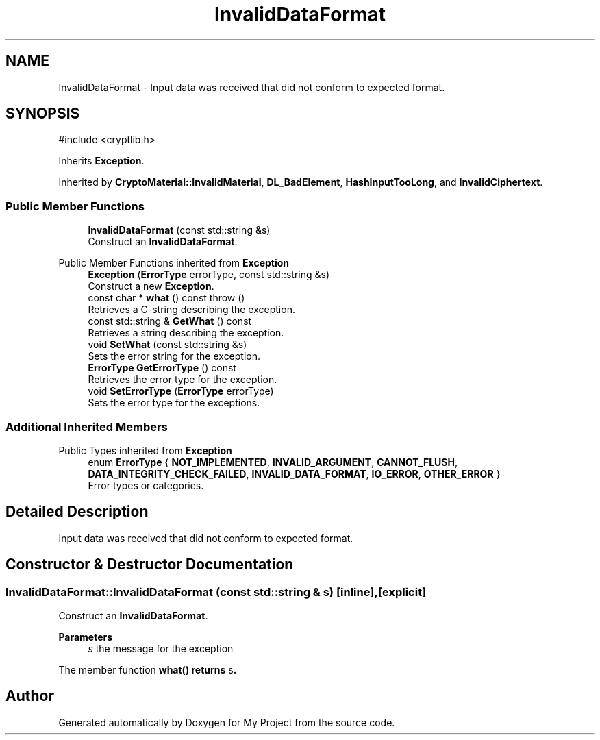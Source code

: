 .TH "InvalidDataFormat" 3 "My Project" \" -*- nroff -*-
.ad l
.nh
.SH NAME
InvalidDataFormat \- Input data was received that did not conform to expected format\&.  

.SH SYNOPSIS
.br
.PP
.PP
\fR#include <cryptlib\&.h>\fP
.PP
Inherits \fBException\fP\&.
.PP
Inherited by \fBCryptoMaterial::InvalidMaterial\fP, \fBDL_BadElement\fP, \fBHashInputTooLong\fP, and \fBInvalidCiphertext\fP\&.
.SS "Public Member Functions"

.in +1c
.ti -1c
.RI "\fBInvalidDataFormat\fP (const std::string &s)"
.br
.RI "Construct an \fBInvalidDataFormat\fP\&. "
.in -1c

Public Member Functions inherited from \fBException\fP
.in +1c
.ti -1c
.RI "\fBException\fP (\fBErrorType\fP errorType, const std::string &s)"
.br
.RI "Construct a new \fBException\fP\&. "
.ti -1c
.RI "const char * \fBwhat\fP () const  throw ()"
.br
.RI "Retrieves a C-string describing the exception\&. "
.ti -1c
.RI "const std::string & \fBGetWhat\fP () const"
.br
.RI "Retrieves a string describing the exception\&. "
.ti -1c
.RI "void \fBSetWhat\fP (const std::string &s)"
.br
.RI "Sets the error string for the exception\&. "
.ti -1c
.RI "\fBErrorType\fP \fBGetErrorType\fP () const"
.br
.RI "Retrieves the error type for the exception\&. "
.ti -1c
.RI "void \fBSetErrorType\fP (\fBErrorType\fP errorType)"
.br
.RI "Sets the error type for the exceptions\&. "
.in -1c
.SS "Additional Inherited Members"


Public Types inherited from \fBException\fP
.in +1c
.ti -1c
.RI "enum \fBErrorType\fP { \fBNOT_IMPLEMENTED\fP, \fBINVALID_ARGUMENT\fP, \fBCANNOT_FLUSH\fP, \fBDATA_INTEGRITY_CHECK_FAILED\fP, \fBINVALID_DATA_FORMAT\fP, \fBIO_ERROR\fP, \fBOTHER_ERROR\fP }"
.br
.RI "Error types or categories\&. "
.in -1c
.SH "Detailed Description"
.PP 
Input data was received that did not conform to expected format\&. 
.SH "Constructor & Destructor Documentation"
.PP 
.SS "InvalidDataFormat::InvalidDataFormat (const std::string & s)\fR [inline]\fP, \fR [explicit]\fP"

.PP
Construct an \fBInvalidDataFormat\fP\&. 
.PP
\fBParameters\fP
.RS 4
\fIs\fP the message for the exception
.RE
.PP
The member function \fR\fBwhat()\fP\fP returns \fRs\fP\&. 

.SH "Author"
.PP 
Generated automatically by Doxygen for My Project from the source code\&.
